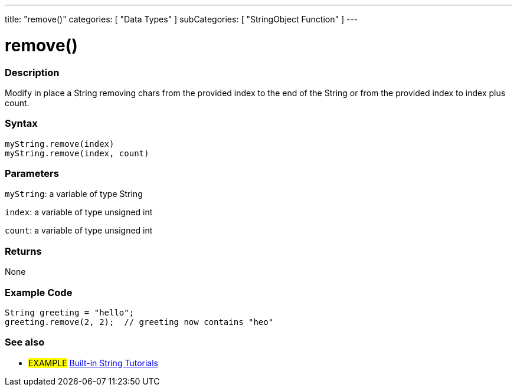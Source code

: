 ---
title: "remove()"
categories: [ "Data Types" ]
subCategories: [ "StringObject Function" ]
---





= remove()


// OVERVIEW SECTION STARTS
[#overview]
--

[float]
=== Description
Modify in place a String removing chars from the provided index to the end of the String or from the provided index to index plus count.

[%hardbreaks]


[float]
=== Syntax
`myString.remove(index)` +
`myString.remove(index, count)`

[float]
=== Parameters
`myString`: a variable of type String

`index`: a variable of type unsigned int

`count`: a variable of type unsigned int


[float]
=== Returns
None

--
// OVERVIEW SECTION ENDS


// HOW TO USE SECTION STARTS
[#howtouse]
--

[float]
=== Example Code
// Describe what the example code is all about and add relevant code   ►►►►► THIS SECTION IS MANDATORY ◄◄◄◄◄
[source,arduino]
----
String greeting = "hello";
greeting.remove(2, 2);  // greeting now contains "heo"
----
[%hardbreaks]
--
// HOW TO USE SECTION ENDS


// SEE ALSO SECTION
[#see_also]
--

[float]
=== See also

[role="example"]
* #EXAMPLE# https://www.arduino.cc/en/Tutorial/BuiltInExamples#strings[Built-in String Tutorials^]
--
// SEE ALSO SECTION ENDS

